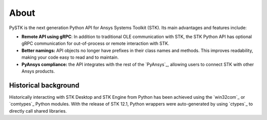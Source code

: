 About
#####

PySTK is the next generation Python API for Ansys Systems Toolkit (STK). Its
main advantages and features include:

- **Remote API using gRPC**: In addition to traditional OLE communication
  with STK, the STK Python API has optional gRPC communication for
  out-of-process or remote interaction with STK.

- **Better namings:** API objects no longer have prefixes in their
  class names and methods. This improves readability, making your code easy to
  read and to maintain.

- **PyAnsys compliance:** the API integrates with the rest of the `PyAnsys`_,
  allowing users to connect STK with other Ansys products.


Historical background
=====================

Historically interacting with STK Desktop and STK Engine from Python has been
achieved using the `win32com`_ or `comtypes`_ Python modules. With the release
of STK 12.1, Python wrappers were auto-generated by using `ctypes`_ to directly
call shared libraries.
